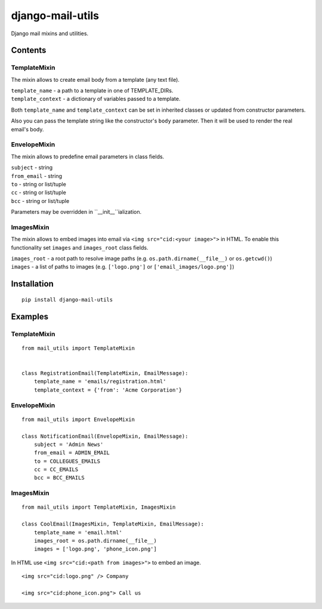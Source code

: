 =================
django-mail-utils
=================

Django mail mixins and utilities.

Contents
========
TemplateMixin
-------------
The mixin allows to create email body from a template (any text file).

| ``template_name`` - a path to a template in one of TEMPLATE_DIRs.
| ``template_context`` - a dictionary of variables passed to a template.

Both ``template_name`` and ``template_context`` can be set in inherited classes or
updated from constructor parameters.

Also you can pass the template string like the constructor's ``body`` parameter.
Then it will be used to render the real email's body.

EnvelopeMixin
-------------
The mixin allows to predefine email parameters in class fields.

| ``subject`` - string
| ``from_email`` - string
| ``to`` - string or list/tuple
| ``cc`` - string or list/tuple
| ``bcc`` - string or list/tuple

Parameters may be overridden in ``__init__``ialization.

ImagesMixin
-----------
The mixin allows to embed images into email via ``<img src="cid:<your image>">`` in HTML.
To enable this functionality set ``images`` and ``images_root`` class fields.

| ``images_root`` - a root path to resolve image paths (e.g. ``os.path.dirname(__file__)`` or ``os.getcwd()``)
| ``images`` - a list of paths to images (e.g. ``['logo.png']`` or ``['email_images/logo.png']``)

Installation
============
::

    pip install django-mail-utils
::


Examples
========

TemplateMixin
--------------------
::

    from mail_utils import TemplateMixin

    
    class RegistrationEmail(TemplateMixin, EmailMessage):
        template_name = 'emails/registration.html'       
        template_context = {'from': 'Acme Corporation'}
::

EnvelopeMixin
---------------------
::

    from mail_utils import EnvelopeMixin
    
    class NotificationEmail(EnvelopeMixin, EmailMessage):
        subject = 'Admin News'
        from_email = ADMIN_EMAIL
        to = COLLEGUES_EMAILS
        cc = CC_EMAILS
        bcc = BCC_EMAILS
::

ImagesMixin
-----------
::

    from mail_utils import TemplateMixin, ImagesMixin

    class CoolEmail(ImagesMixin, TemplateMixin, EmailMessage):
        template_name = 'email.html'
        images_root = os.path.dirname(__file__)
        images = ['logo.png', 'phone_icon.png']
::

In HTML use ``<img src="cid:<path from images>">`` to embed an image.

::
       
    <img src="cid:logo.png" /> Company
       
    <img src="cid:phone_icon.png"> Call us
::
